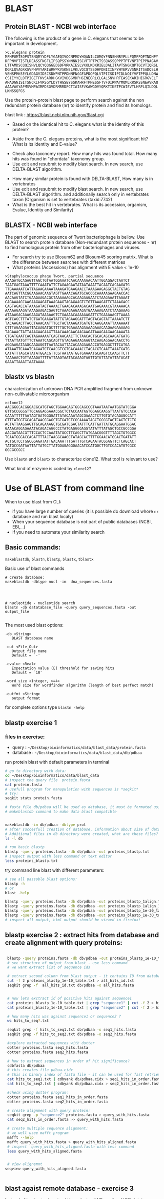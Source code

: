 
* BLAST 
** Protein BLAST - NCBI web interface
The following is the product of a gene in C. elegans that seems to be important in development.
#+begin_example
>C.elegans protein
MFHPGMTSQPSTSNQMYYDPLYGAEQIVQCNPMDYHQANILCGMQYFNNSHNRYPLLPQMPPQFTNDHPY
DFPNVPTISTLDEASSFNGFLIPSQPSSYNNNNISCVFTPTPCTSSQASSQPPPTPTVNPTPIPPNAGAV
LTTAMDSCQQISHVLQCYQQGGEDSDFVRKAIESLVKKLKDKRIELDALITAVTSNGKQPTGCVTIQRSL
DGRLQVAGRKGVPHVVYARIWRWPKVSKNELVKLVQCQTSSDHPDNICINPYHYERVVSNRITSADQSLH
VENSPMKSEYLGDAGVIDSCSDWPNTPPDNNFNGGFAPDQPQLVTPIISDIPIDLNQIYVPTPPQLLDNW
CSIIYYELDTPIGETFKVSARDHGKVIVDGGMDPHGENEGRLCLGALSNVHRTEASEKARIHIGRGVELT
AHADGNISITSNCKIFVRSGYLDYTHGSEYSSKAHRFTPNESSFTVFDIRWAYMQMLRRSRSSNEAVRAQ
AAAVAGYAPMSVMPAIMPDSGVDRMRRDFCTIAISFVKAWGDVYQRKTIKETPCWIEVTLHRPLQILDQL
LKNSSQFGS
#+end_example


Use the protein-protein blast page to perform search against the non redundant
protein database (nr) to identify protein and find its homologs.


blast link : https://blast.ncbi.nlm.nih.gov/Blast.cgi

- Based on the identical hit to C. elegans what is the identity of this protein? 
# show how you can get from blast result to ncbi proein and uniprot record
#  Dwarfin sma-4, involved in TGF-beta pathway
- Aside from the C. elegans proteins, what is the most significant hit? What is
  its identity and E-value?
# hypothetical protein FL83_19826 [Caenorhabditis latens], pval 0 but shorter alignemnt
- Check also taxonomy report. How many hits was found total. How many hits was
  found in "chordata" taxonomy group.
- Use edit and resubmit  to modify blast search.  In new search, use DELTA-BLAST
  algorithm.
# this make only sense when student are familiar with psi and delta blast
- How many similar protein is found with DELTA-BLAST, How many is in vertebrates
- Use edit and resubmit  to modify blast search.  In new search, use DELTA-BLAST
  algorithm. and additionally search only in vertebrates taxon (Organism is set
  to vertebrates (taxid:7742)
- What is the best hit in vertebrates. What is its accession, organism, Evalue,
  Identity and Similarity)



** BLASTX - NCBI web interface
The part of genomic sequence of Twort bacteriophage is bellow. Use BLAST to
search protein database  (Non-redundant protein sequences  - nr) to find
homologous protein from other bacteriophages and viruses.
- For search try to use Blosum62 and Blosum45 scoring matrix. What is the
  difference between searches with different matrices
- What proteins (Accessions) has alignment with E value < 1e-10

#+begin_example
>Staphylococcus phage Twort, partial sequence
AAAGATGCAGAGTTAGCTGTAATGGAAATCAACAAAAAACAATTGGAGGACTAATCT
TAATGAGTAAATTTTCAAATATTCTAGAAGAATATAATAAATTACAATCACAAGATG
TTGAAAAATCATTAGAAGAAAATAAAGATGAAGAACCTAAAGAAGAGGCTACTGTAG
AATCAGTTACGGAAGAACAAGTAGTTGAAACAGATGCACCGCAAAAAGAAGAACCAC
AACAAGTATCTGAAGAAGACGCTAAAAAAGCACAAGAAGAATCTAAGAAATTAGAAT
CAGAAAAGCAAGAAGAAGATAAAGAAGTAGAGAAGTCTGTTAAAGATTCTAAAGACC
CAGTAGACCATAAAGATACTAAAACTGAAGACAAAGACAATGAGAAACGTAAAAACA
AAAAAGAAGATAAAGAAGACGAGTCTAAAGAAGAAGATGAAAAAGAATCTAAGAAAG
ATAAAGACAAAGAAGATAAAAAGTCTGAAAACAAAAAAGATTCTGAAAAAGTTAAAA
AGTCAGCTTTATCTGATGAAGATATTGTAGAAGGATTTAGTACAGTATTAAAATCTT
TACAAGACTTACCTAAACAATTTGCTACTAAAGATGATGTCAAGGAAATTAAAAAAT
CTTTAGAAGAATTACAAGATGCTTTTGCTGAAAAAGAAAAGAAACAAGAAGAAAAAG
TAGAAACTATTAAAGAAGAAGTTAACAAAGAACAAGAAGATAAAGAAGAAGAAAATA
CTGATGAATCAGTAGAAAAATCAGTAACAACTTCTAACACTGCACAGCAAGATGATG
TTAATTATGTTTCTAAATCAGCAGTTGTAGAAGAAGAAGTACAAGAGGAACAACCTG
AGGAAGATAAGCAAGAGGTTAATACAATTACACAAGAAGACCGTGAGGCTTTCATGA
ATAAATTCAAATCAGAATCTCAACGTCGTGACAAACCTACACGTCAATTAAATGATG
CATATTTAGCATATATGGACGTTCGTAATAATGGTGAAAATGCAAGTCCAAGTTCTT
TAAAAACTGTTAAAGATTTTATTAAGTAATACAAAGTAGTTGTGTTATATTATACAT
GAAATTAAATTAATAAAA
#+end_example

#+begin_comment
- show *Recent resuts* menu
- distance tree view (in blastp results)
#+end_comment


** blastx vs blastn
characterization of unknown DNA PCR amplified fragment from unknown
non-cultivatable microorganism

#+begin_example
>clone12
AACGGGCACGGGACGCATGTAGCTGGAACAGTGGCAGCCGTAAATAATAATGGTATCGGA
GTTGCCGGGGTTGCAGGAGGAAACGGCTCTACCAATAGTGGAGCAAGGTTAATGTCCACA
CAAATTTTTAATAGTGATGGGGATTATACAAATAGCGAAACTCTTGTGTACAGAGCCATT
GTTTATGGTGCAGATAACGGAGCTGTGATCTCGCAAAATAGCTGGGGTAGTCAGTCTCTG
ACTATTAAGGAGTTGCAGAAAGCTGCGATCGACTATTTCATTGATTATGCAGGAATGGAC
GAAACAGGAGAAATACAGACAGGCCCTATGAGGGGAGGTATATTTATAGCTGCCGCCGGA
AACGATAACGTTTCCACTCCAAATATGCCTTCAGCTTATGAACGGGTTTTAGCTGTGGCC
TCAATGGGACCAGATTTTACTAAGGCAAGCTATAGCACTTTTGGAACATGGACTGATATT
ACTGCTCCTGGCGGAGATATTGACAAATTTGATTTGTCAGAATACGGAGTTCTCAGCACT
TATGCCGATAATTATTATGCTTATGGAGAGGGAACATCCATGGCTTGTCCACATGTCGCC
GGCGCCGCC
#+end_example

Use =blastn= and =blastx= to characterize clone12. What tool is relevant to use?

What kind of enzyme is coded by =clone12=?


* Use of BLAST from command line

When to use blast from CLI:
- if you have large number of queries (it is possible do download whore =nr= database and run blast localy)
- When your sequence database is not part of public databases (NCBI, EBI,...)
- If you need to automate your similarity search

** Basic commands:

=makeblastdb=, =blastn=, =blastp=, =blastx=, =tblastx=
#+begin_comment
explan differences in commands
#+end_comment

Basic use of blast commands
#+BEGIN_SRC shell
  # create database:
  makeblastdb -dbtype nucl -in  dna_sequences.fasta




  # nucleotide - nucleotide search
  blastn -db datatabase_file -query query_sequences.fasta -out output_file

#+END_SRC

The most used blast options:
#+begin_example
-db <String>
   BLAST database name

-out <File_Out>
   Output file name
   Default = `-'

-evalue <Real>
   Expectation value (E) threshold for saving hits 
   Default = `10'

-word_size <Integer, >=4>
   Word size for wordfinder algorithm (length of best perfect match)

-outfmt <String>
   output format
#+end_example
for complete options type =blastn -help=



** blastp exercise 1

*** files in exercise:
- query : =~/Desktop/bioinformatics/data/blast_data/protein.fasta=
- database : =~/Desktop/bioinformatics/data/blast_data/db/pdbaa=
#+begin_comment
input sequenc contain two proteins - sequence1 and sequence2
sequence1: is cytochome c oxidase subunit )
sequence2: -HIV1 envelope protein
db is fraction od blast protein database

#+end_comment

run protein blast with default parameters in terminal
#+BEGIN_SRC bash
  # go to directory with data:
  cd ~/Desktop/bioinformatics/data/blast_data
  # inspect the query file  protein.fasta
  cat protein.fasta
  # usefull program for manupulation with sequences is *seqkit*
  # try:
  seqkit stats protein.fasta

  # fasta file db/pdbaa will be used as database, it must be formated using
  # makeblastdb command to make data blast compatible


  makeblastdb -in db/pdbaa -dbtype prot
  # after succesfull creation of database, information about size of database is printet to stdout
  # Additional files in db directory were created, what are these files?
  ls -l db

  # run basic blastp
  blastp -query proteins.fasta -db db/pdbaa -out proteins_blastp.txt
  # inspect output with less command or text editor
  less proteins_blastp.txt
#+END_SRC



try command line blast with different parameters:
#+BEGIN_SRC bash
  # see all passoble blast options:
  blastp -h
  # or
  blast -help

  blastp -query proteins.fasta -db db/pdbaa -out proteins_blastp_1align.txt -num_alignments 1
  blastp -query proteins.fasta -db db/pdbaa -out proteins_blastp_1align_1e-30.txt -num_alignments 1 -evalue 1e-30
  blastp -query proteins.fasta -db db/pdbaa -out proteins_blastp_1e-30_table.txt -evalue 1e-30 -outfmt 7
  blastp -query proteins.fasta -db db/pdbaa -out proteins_blastp_1e-30_table.html -evalue 1e-30 -outfmt 2 -html
  # inspect all output, html output should be viewed in firefox!
#+END_SRC

#+begin_comment
show tabular output in libreoffice
#+end_comment

** blastp exercise 2 : extract hits from database and create alignment with query proteins:
#+begin_comment
TODO  introduce cut and grep commands
discuss =less - S=
discuss type of sequence id in fasta - what is behind the first space

- explain =seqkit grep=  (see help)  The order of sequences in result is consistent with that in original
       file, not the order of the query patterns.

#+end_comment


#+begin_src bash

  blastp -query proteins.fasta -db db/pdbaa -out proteins_blastp_1e-10_table.txt -evalue 1e-10 -outfmt 6
  # see structure of output from blast - use less command
  # we want extract list of sequence ids

  # extract second column from blast output - it contains ID from database
  cut -f 2 proteins_blastp_1e-10_table.txt > all_hits_id.txt
  seqkit grep -f  all_hits_id.txt db/pdbaa -o all_hits.fasta


  # now lets exctract id of positive hits against sequence1
  cat proteins_blastp_1e-10_table.txt | grep "sequence1" | cut -f 2 > hits_to_seq1.txt
  cat proteins_blastp_1e-10_table.txt | grep "sequence2" | cut -f 2 > hits_to_seq2.txt

  # how many hits was against sequence1 or sequence2 ?
  wc hits_to_seq?.txt

  seqkit grep -f hits_to_seq1.txt db/pdbaa -o seq1_hits.fasta
  seqkit grep -f hits_to_seq2.txt db/pdbaa -o seq2_hits.fasta

  #explore extracted sequences with dotter
  dotter proteins.fasta seq1_hits.fasta
  dotter proteins.fasta seq2_hits.fasta

  # how to extract sequences in order of hit significance? 
  cdbfasta db/pdbaa
  # this creates file pdbaa.cidx
  # this is binary index of fasta file - it can be used for fast retriever of sequences
  cat hits_to_seq1.txt | cdbyank db/pdbaa.cidx > seq1_hits_in_order.fasta
  cat hits_to_seq2.txt | cdbyank db/pdbaa.cidx > seq2_hits_in_order.fasta

  #check using dotter program:
  dotter proteins.fasta seq1_hits_in_order.fasta
  dotter proteins.fasta seq2_hits_in_order.fasta

  # create alignment with query protein:
  seqkit grep -p "sequence2" proteins.fasta > query_with_hits.fasta
  cat seq2_hits_in_order.fasta >> query_with_hits.fasta

  # create multiple sequence alignment:
  # we well usee mafft program
  mafft --help
  mafft query_with_hits.fasta > query_with_hits_aligned.fasta
  # inspect  query_with_hits_aligned.fasta with less command
  less query_with_hits_aligned.fasta
   

  # view alignemnt 
 seqview query_with_hits_aligned.fasta


#+end_src
** blast agaist remote database -  exercise 3
Instead of having to download the entirety of NR or other NCBI databases, we can BLAST against the version held on the website. This ensures we have the most up to date version but is also significantly slower. We use the -remote command to do this. Lets BLAST out sequences against NR held on the NCBI website by typing:
#+begin_comment
take  too long or does not work at all
#+end_comment
#+begin_src bash
blastp -query proteins.fasta -remote -db nr -out proteins_nr.txt -outfmt 6 -evalue 1e-30
#+end_src


** BLAST exercise 4
- visit ftp://ftp.ncbi.nih.gov/refseq/M_musculus/mRNA_Prot
- there are several file with protein sequences named =*protein.faa.gz=
- download these sequences, you can use web browser of you can try to use wget command.
  Note that  wget command can accept wildcards like {1..3}
- unzip downloaded fasta  ( use =gunzip= command)
- concatenate all fasta files into one (use =cat= commad)
- create blast database (=makeblastdb=)
- inspect restuls
- query sequence is protein from Danio rerio, you fill find it in =~/Desktop/bioinformatics/data/blast_data/danio_rerio_proteins.fasta=
- use =blastp= and find best hit to Danio rerio protein in Mus musculus refseq sequences
- what are these sequences, what is identity and e-value of the best hits
- which protein has more hits by blast
  
  


* Localization of sequences in genome using BLAT in Ensemble genome

Use BLAT to find location of the sequence in Caenorabditis elegans genome. For
search, use Ensemble database: https://www.ensembl.org/index.html

#+begin_example
>C.elegans unkown sequence
GAATATTTAGGAGATGCAGGAGTTATTGATAGCTGCAGTGATTGGCCGAACACACCTCCT
GATAACAATTTTAATGGTAAGAGTTGAACTCCAAAACTGTAAGTAGAGGTGGCTGCTCTC
TCTCTCTGACTTTTATGCCTGCCTACGTACCTTCTAATACTTATTTGTTTGATATGGATG
TTTAGTGAAGATAAAGGGTAGATAGAGGCATTTCTCATCTGCCCAAGATGAGCATGAATA
TATTTAATACAAAATCAACACTGAGAATTTTAGAGACCGATTTTAAATGTGACCCAATTT
TTTTCAGGAGGATTTGCACCAGATCAACCTCAGCTAGTCACACCGATTATTTCTGATATT
CCGATAGATCTCAATCAAATATATGTTCCAACACCTCCACAATTACTTGATAATTGGTGT
TCAATCATTTATTATGAACTGGATACACCCATTGGTGAAACCTTTAAGGTATGTTTTTCT
ATGAAATCTGATGACTATTCATTCATGGTGCAAATCGCCTAGAAATTTTTGTGAAAGAGC
#+end_example

- What is the genomic location of sequences. Is the sequence part of any gene?

